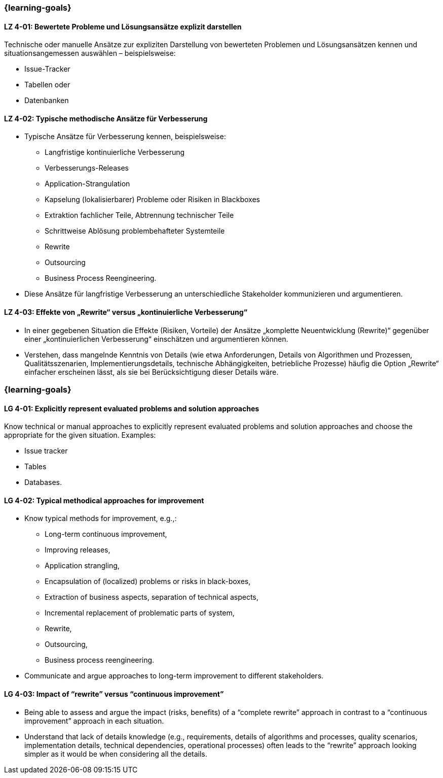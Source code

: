 // tag::DE[]
=== {learning-goals}
[[LZ-4-01]]
==== LZ 4-01: Bewertete Probleme und Lösungsansätze explizit darstellen

Technische oder manuelle Ansätze zur expliziten Darstellung von bewerteten Problemen und Lösungsansätzen kennen und situationsangemessen auswählen – beispielsweise:

* Issue-Tracker
* Tabellen oder
* Datenbanken

[[LZ-4-02]]
==== LZ 4-02: Typische methodische Ansätze für Verbesserung

* Typische Ansätze für Verbesserung kennen, beispielsweise:

** Langfristige kontinuierliche Verbesserung
** Verbesserungs-Releases
** Application-Strangulation
** Kapselung (lokalisierbarer) Probleme oder Risiken in Blackboxes
** Extraktion fachlicher Teile, Abtrennung technischer Teile
** Schrittweise Ablösung problembehafteter Systemteile
** Rewrite
** Outsourcing
** Business Process Reengineering.

* Diese Ansätze für langfristige Verbesserung an unterschiedliche Stakeholder kommunizieren und argumentieren.

[[LZ-4-03]]
==== LZ 4-03: Effekte von „Rewrite“ versus „kontinuierliche Verbesserung“

* In einer gegebenen Situation die Effekte (Risiken, Vorteile) der Ansätze „komplette Neuentwicklung (Rewrite)“ gegenüber einer „kontinuierlichen Verbesserung“ einschätzen und argumentieren können.
* Verstehen, dass mangelnde Kenntnis von Details (wie etwa Anforderungen, Details von Algorithmen und Prozessen, Qualitätsszenarien, Implementierungsdetails, technische Abhängigkeiten, betriebliche Prozesse) häufig die Option „Rewrite“ einfacher erscheinen lässt, als sie bei Berücksichtigung dieser Details wäre.
// end::DE[]

// tag::EN[]
=== {learning-goals}

[[LG-4-01]]
==== LG 4-01: Explicitly represent evaluated problems and solution approaches

Know technical or manual approaches to explicitly represent evaluated problems and solution approaches and choose the appropriate for the given situation. Examples:

* Issue tracker
* Tables
* Databases.

[[LG-4-02]]
==== LG 4-02: Typical methodical approaches for improvement

* Know typical methods for improvement, e.g.,:

** Long-term continuous improvement,
** Improving releases,
** Application strangling,
** Encapsulation of (localized) problems or risks in black-boxes,
** Extraction of business aspects, separation of technical aspects,
** Incremental replacement of problematic parts of system,
** Rewrite,
** Outsourcing,
** Business process reengineering.

* Communicate and argue approaches to long-term improvement  to different stakeholders.

[[LG-4-03]]
==== LG 4-03: Impact of “rewrite” versus “continuous improvement”

* Being able to assess and argue the impact (risks, benefits) of a “complete rewrite” approach in contrast to a “continuous improvement” approach in each situation.
* Understand that lack of details knowledge (e.g., requirements, details of algorithms and processes, quality scenarios, implementation details, technical dependencies, operational processes) often leads to the “rewrite” approach looking simpler as it would be when considering all the details.
// end::EN[]


